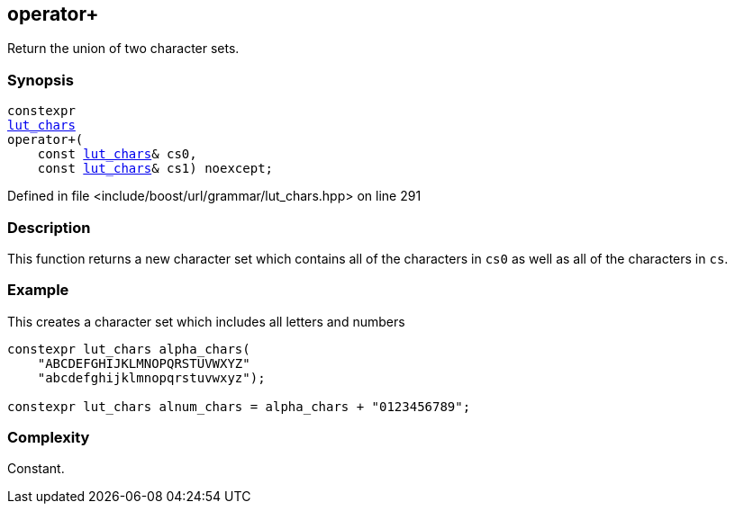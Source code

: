 :relfileprefix: ../../../
[#44F13B9E5D27CC7979D0DC5E2965651E58F41047]
== operator+

pass:v,q[Return the union of two character sets.]


=== Synopsis

[source,cpp,subs="verbatim,macros,-callouts"]
----
constexpr
xref:reference/boost/urls/grammar/lut_chars.adoc[lut_chars]
operator+(
    const xref:reference/boost/urls/grammar/lut_chars.adoc[lut_chars]& cs0,
    const xref:reference/boost/urls/grammar/lut_chars.adoc[lut_chars]& cs1) noexcept;
----

Defined in file <include/boost/url/grammar/lut_chars.hpp> on line 291

=== Description

pass:v,q[This function returns a new character] pass:v,q[set which contains all of the characters]
pass:v,q[in `cs0` as well as all of the characters]
pass:v,q[in `cs`.]

=== Example
pass:v,q[This creates a character set which]
pass:v,q[includes all letters and numbers]
[,cpp]
----
constexpr lut_chars alpha_chars(
    "ABCDEFGHIJKLMNOPQRSTUVWXYZ"
    "abcdefghijklmnopqrstuvwxyz");

constexpr lut_chars alnum_chars = alpha_chars + "0123456789";
----

=== Complexity
pass:v,q[Constant.]


